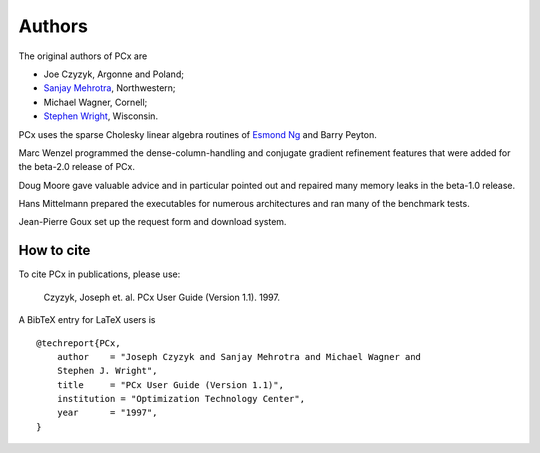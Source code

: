 Authors
=======

The original authors of PCx are

* Joe Czyzyk, Argonne and Poland;
* `Sanjay Mehrotra
  <http://www.iems.northwestern.edu/content/Member.asp?MemberIK=37>`_, Northwestern;
* Michael Wagner, Cornell;
* `Stephen Wright <http://www.cs.wisc.edu/~swright/>`_, Wisconsin.

PCx uses the sparse Cholesky linear algebra routines of `Esmond Ng
<http://crd-legacy.lbl.gov/~EGNg/>`_ and Barry Peyton. 

Marc Wenzel programmed the dense-column-handling and conjugate gradient
refinement features that were added for the beta-2.0 release of PCx.

Doug Moore gave valuable advice and in particular pointed out and repaired many
memory leaks in the beta-1.0 release.

Hans Mittelmann prepared the executables for numerous architectures and ran many
of the benchmark tests.

Jean-Pierre Goux set up the request form and download system. 

How to cite
-----------

To cite PCx in publications, please use:

    Czyzyk, Joseph et. al. PCx User Guide (Version 1.1). 1997.

A BibTeX entry for LaTeX users is ::

    @techreport{PCx,
        author    = "Joseph Czyzyk and Sanjay Mehrotra and Michael Wagner and
        Stephen J. Wright",
        title     = "PCx User Guide (Version 1.1)",
        institution = "Optimization Technology Center",
        year      = "1997",
    }

